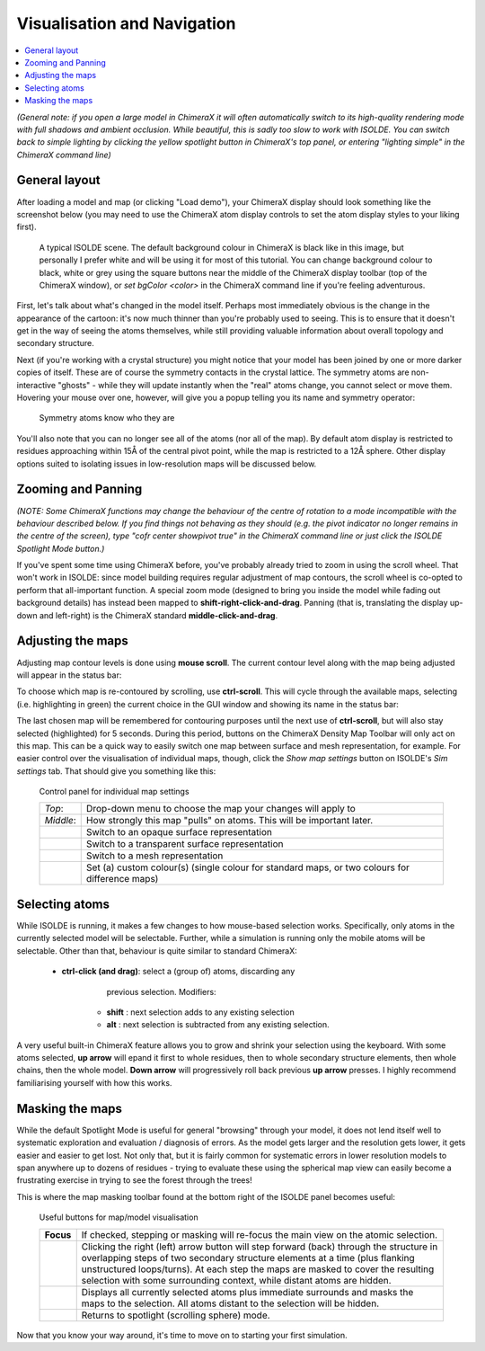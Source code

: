 Visualisation and Navigation
============================

.. contents::
    :local:

*(General note: if you open a large model in ChimeraX it will often
automatically switch to its high-quality rendering mode with full shadows and
ambient occlusion. While beautiful, this is sadly too slow to work with ISOLDE.
You can switch back to simple lighting by clicking the yellow spotlight button
in ChimeraX's top panel, or entering "lighting simple" in the ChimeraX command
line)*

General layout
--------------

After loading a model and map (or clicking "Load demo"), your ChimeraX display
should look something like the screenshot below (you may need to use the
ChimeraX atom display controls to set the atom display styles to your liking
first).

.. figure:: images/loaded_model.jpg
    :alt: Model/Map display in ChimeraX window

    A typical ISOLDE scene. The default background colour in ChimeraX is black
    like in this image, but personally I prefer white and will be using it for
    most of this tutorial. You can change background colour to black, white or
    grey using the square buttons near the middle of the ChimeraX display
    toolbar (top of the ChimeraX window), or *set bgColor <color>* in the
    ChimeraX command line if you're feeling adventurous.

First, let's talk about what's changed in the model itself. Perhaps most
immediately obvious is the change in the appearance of the cartoon: it's now
much thinner than you're probably used to seeing. This is to ensure that it
doesn't get in the way of seeing the atoms themselves, while still providing
valuable information about overall topology and secondary structure.

Next (if you're working with a crystal structure) you might notice that your
model has been joined by one or more darker copies of itself. These are of
course the symmetry contacts in the crystal lattice. The symmetry atoms are
non-interactive "ghosts" - while they will update instantly when the "real"
atoms change, you cannot select or move them. Hovering your mouse over one,
however, will give you a popup telling you its name and symmetry operator:

.. figure:: images/symmetry_tooltip.png
    :alt: Symmetry tooltip

    Symmetry atoms know who they are

You'll also note that you can no longer see all of the atoms (nor all of the
map). By default atom display is restricted to residues approaching within 15Å
of the central pivot point, while the map is restricted to a 12Å sphere. Other
display options suited to isolating issues in low-resolution maps will be
discussed  below.

Zooming and Panning
-------------------

*(NOTE: Some ChimeraX functions may change the behaviour of the centre of
rotation to a mode incompatible with the behaviour described below. If you
find things not behaving as they should (e.g. the pivot indicator no longer
remains in the centre of the screen), type "cofr center showpivot true" in the
ChimeraX command line or just click the ISOLDE Spotlight Mode button.)*

If you've spent some time using ChimeraX before, you've probably already tried
to zoom in using the scroll wheel. That won't work in ISOLDE: since model
building requires regular adjustment of map contours, the scroll wheel is
co-opted to perform that all-important function. A special zoom mode (designed
to bring you inside the model while fading out background details) has instead
been mapped to **shift-right-click-and-drag**. Panning (that is, translating
the display up-down and left-right) is the ChimeraX standard
**middle-click-and-drag**.

Adjusting the maps
------------------

Adjusting map contour levels is done using **mouse scroll**. The current contour
level along with the map being adjusted will appear in the status bar:

.. image:: images/map_scroll_status.png
    :alt: Status bar on map contour adjustment

To choose which map is re-contoured by scrolling, use **ctrl-scroll**. This will
cycle through the available maps, selecting (i.e. highlighting in green) the
current choice in the GUI window and showing its name in the status bar:

.. image:: images/map_contour_select.png
    :alt: Selecting which map is affected by scrolling

The last chosen map will be remembered for contouring purposes until the next
use of **ctrl-scroll**, but will also stay selected (highlighted) for 5 seconds.
During this period, buttons on the ChimeraX Density Map Toolbar will only act on
this map. This can be a quick way to easily switch one map between surface and
mesh representation, for example. For easier control over the visualisation of
individual maps, though, click the *Show map settings* button on ISOLDE's
*Sim settings* tab. That should give you something like this:

.. figure:: images/map_settings_dialog.png
    :alt: Map settings dialog

    Control panel for individual map settings

    +-----------+--------------------------------------------------------------+
    | *Top*:    | Drop-down menu to choose the map your changes will apply to  |
    +-----------+--------------------------------------------------------------+
    | *Middle*: | How strongly this map "pulls" on atoms. This will be         |
    |           | important later.                                             |
    +-----------+--------------------------------------------------------------+
    | |surf|    | Switch to an opaque surface representation                   |
    +-----------+--------------------------------------------------------------+
    | |trans|   | Switch to a transparent surface representation               |
    +-----------+--------------------------------------------------------------+
    | |mesh|    | Switch to a mesh representation                              |
    +-----------+--------------------------------------------------------------+
    | |color|   | Set (a) custom colour(s) (single colour for standard maps, or|
    |           | two colours for difference maps)                             |
    +-----------+--------------------------------------------------------------+

.. |surf| image:: ../images/mapsurf.png
.. |trans| image:: ../images/icecube.png
.. |mesh| image:: ../images/mesh.png
.. |color| image:: ../images/rainbow.png

Selecting atoms
---------------

While ISOLDE is running, it makes a few changes to how mouse-based selection
works. Specifically, only atoms in the currently selected model will be
selectable. Further, while a simulation is running only the mobile atoms will
be selectable. Other than that, behaviour is quite similar to standard ChimeraX:

    * **ctrl-click (and drag)**: select a (group of) atoms, discarding any
                                 previous selection. Modifiers:

        - **shift** : next selection adds to any existing selection
        - **alt**   : next selection is subtracted from any existing selection.

A very useful built-in ChimeraX feature allows you to grow and shrink your
selection using the keyboard. With some atoms selected, **up arrow** will epand
it first to whole residues, then to whole secondary structure elements, then
whole chains, then the whole model. **Down arrow** will progressively roll back
previous **up arrow** presses. I highly recommend familiarising yourself with
how this works.

Masking the maps
----------------

While the default Spotlight Mode is useful for general "browsing" through your
model, it does not lend itself well to systematic exploration and evaluation /
diagnosis of errors. As the model gets larger and the resolution gets lower, it
gets easier and easier to get lost. Not only that, but it is fairly common for
systematic errors in lower resolution models to span anywhere up to dozens of
residues - trying to evaluate these using the spherical map view can easily
become a frustrating exercise in trying to see the forest through the trees!

This is where the map masking toolbar found at the bottom right of the ISOLDE
panel becomes useful:

.. figure:: images/map_masking_toolbar.png
    :alt: Map masking toolbar

    Useful buttons for map/model visualisation

    +---------------+------------------------------------------------------+
    | **Focus**     | If checked, stepping or masking will re-focus the    |
    |               | main view on the atomic selection.                   |
    +---------------+------------------------------------------------------+
    | |stepper|     | Clicking the right (left) arrow button will step     |
    |               | forward (back) through the structure in overlapping  |
    |               | steps of two secondary structure elements at a time  |
    |               | (plus flanking unstructured loops/turns). At each    |
    |               | step the maps are masked to cover the resulting      |
    |               | selection with some surrounding context, while       |
    |               | distant atoms are hidden.                            |
    +---------------+------------------------------------------------------+
    | |mask|        | Displays all currently selected atoms plus immediate |
    |               | surrounds and masks the maps to the selection. All   |
    |               | atoms distant to the selection will be hidden.       |
    +---------------+------------------------------------------------------+
    | |spot|        | Returns to spotlight (scrolling sphere) mode.        |
    +---------------+------------------------------------------------------+

.. |stepper| image:: ../images/stepper.png
                :scale: 75 %

.. |mask| image:: ../images/mask_to_sel.png
                :scale: 50 %

.. |spot| image:: ../images/spotlight.png
                :scale: 50 %

Now that you know your way around, it's time to move on to starting your first
simulation.
